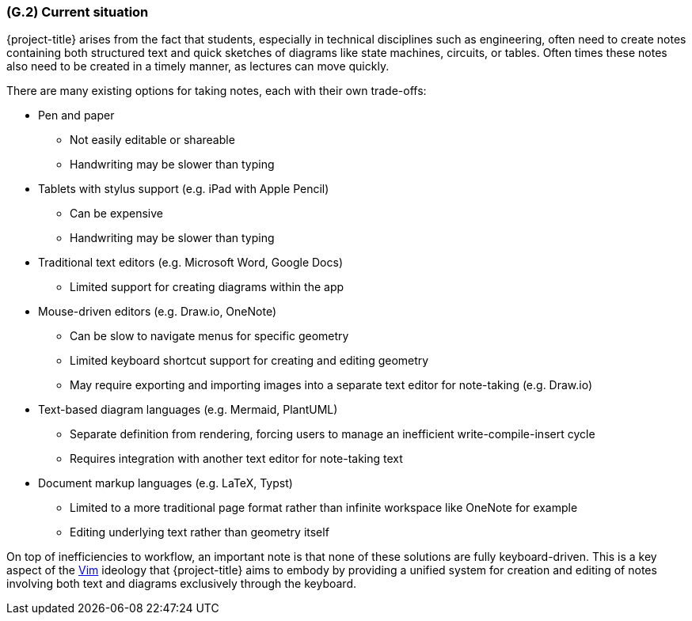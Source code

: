[#g2,reftext=G.2]
=== (G.2) Current situation

ifdef::env-draft[]
TIP: _Current state of processes to be addressed by the project and the resulting system. It describes the current situation, upon which the system is expected to improve_  <<BM22>>
endif::[]

{project-title} arises from the fact that students, especially in technical
disciplines such as engineering, often need to create notes containing both
structured text and quick sketches of diagrams like state machines, circuits,
or tables. Often times these notes also need to be created in a timely manner,
as lectures can move quickly.

There are many existing options for taking notes, each with their own trade-offs:

* Pen and paper
  ** Not easily editable or shareable
  ** Handwriting may be slower than typing
* Tablets with stylus support (e.g. iPad with Apple Pencil)
  ** Can be expensive
  ** Handwriting may be slower than typing
* Traditional text editors (e.g. Microsoft Word, Google Docs)
  ** Limited support for creating diagrams within the app
* Mouse-driven editors (e.g. Draw.io, OneNote)
  ** Can be slow to navigate menus for specific geometry
  ** Limited keyboard shortcut support for creating and editing geometry
  ** May require exporting and importing images into a separate text editor for note-taking (e.g. Draw.io)
* Text-based diagram languages (e.g. Mermaid, PlantUML)
  ** Separate definition from rendering, forcing users to manage an inefficient write-compile-insert cycle
  ** Requires integration with another text editor for note-taking text
* Document markup languages (e.g. LaTeX, Typst)
  ** Limited to a more traditional page format rather than infinite workspace like OneNote for example
  ** Editing underlying text rather than geometry itself

On top of inefficiencies to workflow, an important note is that none of these
solutions are fully keyboard-driven. This is a key aspect of the <<vim,Vim>>
ideology that {project-title} aims to embody by providing a unified system for
creation and editing of notes involving both text and diagrams exclusively
through the keyboard.

